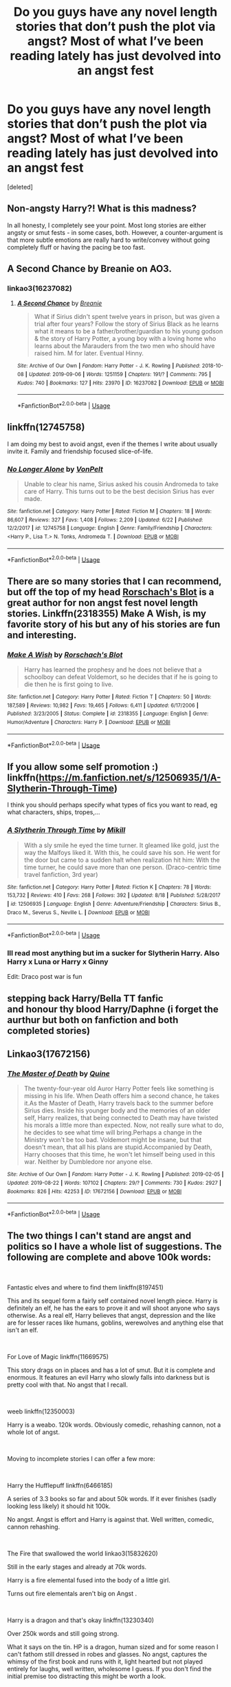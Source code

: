 #+TITLE: Do you guys have any novel length stories that don’t push the plot via angst? Most of what I’ve been reading lately has just devolved into an angst fest

* Do you guys have any novel length stories that don’t push the plot via angst? Most of what I’ve been reading lately has just devolved into an angst fest
:PROPERTIES:
:Score: 15
:DateUnix: 1567970676.0
:DateShort: 2019-Sep-08
:FlairText: Request
:END:
[deleted]


** Non-angsty Harry?! What is this madness?

In all honesty, I completely see your point. Most long stories are either angsty or smut fests - in some cases, both. However, a counter-argument is that more subtle emotions are really hard to write/convey without going completely fluff or having the pacing be too fast.
:PROPERTIES:
:Author: 4wallsandawindow
:Score: 6
:DateUnix: 1567978732.0
:DateShort: 2019-Sep-09
:END:


** A Second Chance by Breanie on AO3.
:PROPERTIES:
:Author: RealHellpony
:Score: 3
:DateUnix: 1567972295.0
:DateShort: 2019-Sep-09
:END:

*** linkao3(16237082)
:PROPERTIES:
:Author: ForwardDiscussion
:Score: 1
:DateUnix: 1568044467.0
:DateShort: 2019-Sep-09
:END:

**** [[https://archiveofourown.org/works/16237082][*/A Second Chance/*]] by [[https://www.archiveofourown.org/users/Breanie/pseuds/Breanie][/Breanie/]]

#+begin_quote
  What if Sirius didn't spent twelve years in prison, but was given a trial after four years? Follow the story of Sirius Black as he learns what it means to be a father/brother/guardian to his young godson & the story of Harry Potter, a young boy with a loving home who learns about the Marauders from the two men who should have raised him. M for later. Eventual Hinny.
#+end_quote

^{/Site/:} ^{Archive} ^{of} ^{Our} ^{Own} ^{*|*} ^{/Fandom/:} ^{Harry} ^{Potter} ^{-} ^{J.} ^{K.} ^{Rowling} ^{*|*} ^{/Published/:} ^{2018-10-08} ^{*|*} ^{/Updated/:} ^{2019-09-06} ^{*|*} ^{/Words/:} ^{1251159} ^{*|*} ^{/Chapters/:} ^{191/?} ^{*|*} ^{/Comments/:} ^{795} ^{*|*} ^{/Kudos/:} ^{740} ^{*|*} ^{/Bookmarks/:} ^{127} ^{*|*} ^{/Hits/:} ^{23970} ^{*|*} ^{/ID/:} ^{16237082} ^{*|*} ^{/Download/:} ^{[[https://archiveofourown.org/downloads/16237082/A%20Second%20Chance.epub?updated_at=1567866127][EPUB]]} ^{or} ^{[[https://archiveofourown.org/downloads/16237082/A%20Second%20Chance.mobi?updated_at=1567866127][MOBI]]}

--------------

*FanfictionBot*^{2.0.0-beta} | [[https://github.com/tusing/reddit-ffn-bot/wiki/Usage][Usage]]
:PROPERTIES:
:Author: FanfictionBot
:Score: 1
:DateUnix: 1568044488.0
:DateShort: 2019-Sep-09
:END:


** linkffn(12745758)

I am doing my best to avoid angst, even if the themes I write about usually invite it. Family and friendship focused slice-of-life.
:PROPERTIES:
:Author: Hellstrike
:Score: 3
:DateUnix: 1567981076.0
:DateShort: 2019-Sep-09
:END:

*** [[https://www.fanfiction.net/s/12745758/1/][*/No Longer Alone/*]] by [[https://www.fanfiction.net/u/8266516/VonPelt][/VonPelt/]]

#+begin_quote
  Unable to clear his name, Sirius asked his cousin Andromeda to take care of Harry. This turns out to be the best decision Sirius has ever made.
#+end_quote

^{/Site/:} ^{fanfiction.net} ^{*|*} ^{/Category/:} ^{Harry} ^{Potter} ^{*|*} ^{/Rated/:} ^{Fiction} ^{M} ^{*|*} ^{/Chapters/:} ^{18} ^{*|*} ^{/Words/:} ^{86,607} ^{*|*} ^{/Reviews/:} ^{327} ^{*|*} ^{/Favs/:} ^{1,408} ^{*|*} ^{/Follows/:} ^{2,209} ^{*|*} ^{/Updated/:} ^{6/22} ^{*|*} ^{/Published/:} ^{12/2/2017} ^{*|*} ^{/id/:} ^{12745758} ^{*|*} ^{/Language/:} ^{English} ^{*|*} ^{/Genre/:} ^{Family/Friendship} ^{*|*} ^{/Characters/:} ^{<Harry} ^{P.,} ^{Lisa} ^{T.>} ^{N.} ^{Tonks,} ^{Andromeda} ^{T.} ^{*|*} ^{/Download/:} ^{[[http://www.ff2ebook.com/old/ffn-bot/index.php?id=12745758&source=ff&filetype=epub][EPUB]]} ^{or} ^{[[http://www.ff2ebook.com/old/ffn-bot/index.php?id=12745758&source=ff&filetype=mobi][MOBI]]}

--------------

*FanfictionBot*^{2.0.0-beta} | [[https://github.com/tusing/reddit-ffn-bot/wiki/Usage][Usage]]
:PROPERTIES:
:Author: FanfictionBot
:Score: 1
:DateUnix: 1567981105.0
:DateShort: 2019-Sep-09
:END:


** There are so many stories that I can recommend, but off the top of my head [[https://www.fanfiction.net/u/686093/Rorschach-s-Blot][Rorschach's Blot]] is a great author for non angst fest novel length stories. Linkffn(2318355) Make A Wish, is my favorite story of his but any of his stories are fun and interesting.
:PROPERTIES:
:Author: PhantomKeeperQazs
:Score: 2
:DateUnix: 1567985434.0
:DateShort: 2019-Sep-09
:END:

*** [[https://www.fanfiction.net/s/2318355/1/][*/Make A Wish/*]] by [[https://www.fanfiction.net/u/686093/Rorschach-s-Blot][/Rorschach's Blot/]]

#+begin_quote
  Harry has learned the prophesy and he does not believe that a schoolboy can defeat Voldemort, so he decides that if he is going to die then he is first going to live.
#+end_quote

^{/Site/:} ^{fanfiction.net} ^{*|*} ^{/Category/:} ^{Harry} ^{Potter} ^{*|*} ^{/Rated/:} ^{Fiction} ^{T} ^{*|*} ^{/Chapters/:} ^{50} ^{*|*} ^{/Words/:} ^{187,589} ^{*|*} ^{/Reviews/:} ^{10,982} ^{*|*} ^{/Favs/:} ^{19,465} ^{*|*} ^{/Follows/:} ^{6,411} ^{*|*} ^{/Updated/:} ^{6/17/2006} ^{*|*} ^{/Published/:} ^{3/23/2005} ^{*|*} ^{/Status/:} ^{Complete} ^{*|*} ^{/id/:} ^{2318355} ^{*|*} ^{/Language/:} ^{English} ^{*|*} ^{/Genre/:} ^{Humor/Adventure} ^{*|*} ^{/Characters/:} ^{Harry} ^{P.} ^{*|*} ^{/Download/:} ^{[[http://www.ff2ebook.com/old/ffn-bot/index.php?id=2318355&source=ff&filetype=epub][EPUB]]} ^{or} ^{[[http://www.ff2ebook.com/old/ffn-bot/index.php?id=2318355&source=ff&filetype=mobi][MOBI]]}

--------------

*FanfictionBot*^{2.0.0-beta} | [[https://github.com/tusing/reddit-ffn-bot/wiki/Usage][Usage]]
:PROPERTIES:
:Author: FanfictionBot
:Score: 1
:DateUnix: 1567985447.0
:DateShort: 2019-Sep-09
:END:


** If you allow some self promotion :) linkffn([[https://m.fanfiction.net/s/12506935/1/A-Slytherin-Through-Time]])

I think you should perhaps specify what types of fics you want to read, eg what characters, ships, tropes,...
:PROPERTIES:
:Author: Mikill1995
:Score: 2
:DateUnix: 1567972681.0
:DateShort: 2019-Sep-09
:END:

*** [[https://www.fanfiction.net/s/12506935/1/][*/A Slytherin Through Time/*]] by [[https://www.fanfiction.net/u/1843047/Mikill][/Mikill/]]

#+begin_quote
  With a sly smile he eyed the time turner. It gleamed like gold, just the way the Malfoys liked it. With this, he could save his son. He went for the door but came to a sudden halt when realization hit him: With the time turner, he could save more than one person. (Draco-centric time travel fanfiction, 3rd year)
#+end_quote

^{/Site/:} ^{fanfiction.net} ^{*|*} ^{/Category/:} ^{Harry} ^{Potter} ^{*|*} ^{/Rated/:} ^{Fiction} ^{K} ^{*|*} ^{/Chapters/:} ^{78} ^{*|*} ^{/Words/:} ^{153,732} ^{*|*} ^{/Reviews/:} ^{410} ^{*|*} ^{/Favs/:} ^{268} ^{*|*} ^{/Follows/:} ^{392} ^{*|*} ^{/Updated/:} ^{8/18} ^{*|*} ^{/Published/:} ^{5/28/2017} ^{*|*} ^{/id/:} ^{12506935} ^{*|*} ^{/Language/:} ^{English} ^{*|*} ^{/Genre/:} ^{Adventure/Friendship} ^{*|*} ^{/Characters/:} ^{Sirius} ^{B.,} ^{Draco} ^{M.,} ^{Severus} ^{S.,} ^{Neville} ^{L.} ^{*|*} ^{/Download/:} ^{[[http://www.ff2ebook.com/old/ffn-bot/index.php?id=12506935&source=ff&filetype=epub][EPUB]]} ^{or} ^{[[http://www.ff2ebook.com/old/ffn-bot/index.php?id=12506935&source=ff&filetype=mobi][MOBI]]}

--------------

*FanfictionBot*^{2.0.0-beta} | [[https://github.com/tusing/reddit-ffn-bot/wiki/Usage][Usage]]
:PROPERTIES:
:Author: FanfictionBot
:Score: 1
:DateUnix: 1567972701.0
:DateShort: 2019-Sep-09
:END:


*** Ill read most anything but im a sucker for Slytherin Harry. Also Harry x Luna or Harry x Ginny

Edit: Draco post war is fun
:PROPERTIES:
:Author: TheSmallRaptor
:Score: 1
:DateUnix: 1567973028.0
:DateShort: 2019-Sep-09
:END:


** stepping back Harry/Bella TT fanfic\\
and honour thy blood Harry/Daphne (i forget the aurthur but both on fanfiction and both completed stories)
:PROPERTIES:
:Author: RyanMK666
:Score: 1
:DateUnix: 1567976641.0
:DateShort: 2019-Sep-09
:END:


** Linkao3(17672156)
:PROPERTIES:
:Author: inside_a_mind
:Score: 1
:DateUnix: 1568053208.0
:DateShort: 2019-Sep-09
:END:

*** [[https://archiveofourown.org/works/17672156][*/The Master of Death/*]] by [[https://www.archiveofourown.org/users/Quine/pseuds/Quine][/Quine/]]

#+begin_quote
  The twenty-four-year old Auror Harry Potter feels like something is missing in his life. When Death offers him a second chance, he takes it.As the Master of Death, Harry travels back to the summer before Sirius dies. Inside his younger body and the memories of an older self, Harry realizes, that being connected to Death may have twisted his morals a little more than expected. Now, not really sure what to do, he decides to see what time will bring.Perhaps a change in the Ministry won't be too bad. Voldemort might be insane, but that doesn't mean, that all his plans are stupid.Accompanied by Death, Harry chooses that this time, he won't let himself being used in this war. Neither by Dumbledore nor anyone else.
#+end_quote

^{/Site/:} ^{Archive} ^{of} ^{Our} ^{Own} ^{*|*} ^{/Fandom/:} ^{Harry} ^{Potter} ^{-} ^{J.} ^{K.} ^{Rowling} ^{*|*} ^{/Published/:} ^{2019-02-05} ^{*|*} ^{/Updated/:} ^{2019-08-22} ^{*|*} ^{/Words/:} ^{107102} ^{*|*} ^{/Chapters/:} ^{29/?} ^{*|*} ^{/Comments/:} ^{730} ^{*|*} ^{/Kudos/:} ^{2927} ^{*|*} ^{/Bookmarks/:} ^{826} ^{*|*} ^{/Hits/:} ^{42253} ^{*|*} ^{/ID/:} ^{17672156} ^{*|*} ^{/Download/:} ^{[[https://archiveofourown.org/downloads/17672156/The%20Master%20of%20Death.epub?updated_at=1567751225][EPUB]]} ^{or} ^{[[https://archiveofourown.org/downloads/17672156/The%20Master%20of%20Death.mobi?updated_at=1567751225][MOBI]]}

--------------

*FanfictionBot*^{2.0.0-beta} | [[https://github.com/tusing/reddit-ffn-bot/wiki/Usage][Usage]]
:PROPERTIES:
:Author: FanfictionBot
:Score: 1
:DateUnix: 1568053360.0
:DateShort: 2019-Sep-09
:END:


** The two things I can't stand are angst and politics so I have a whole list of suggestions. The following are complete and above 100k words:

​

Fantastic elves and where to find them linkffn(8197451)

This and its sequel form a fairly self contained novel length piece. Harry is definitely an elf, he has the ears to prove it and will shoot anyone who says otherwise. As a real elf, Harry believes that angst, depression and the like are for lesser races like humans, goblins, werewolves and anything else that isn't an elf.

​

For Love of Magic linkffn(11669575)

This story drags on in places and has a lot of smut. But it is complete and enormous. It features an evil Harry who slowly falls into darkness but is pretty cool with that. No angst that I recall.

​

weeb linkffn(12350003)

Harry is a weabo. 120k words. Obviously comedic, rehashing cannon, not a whole lot of angst.

​

Moving to incomplete stories I can offer a few more:

​

Harry the Hufflepuff linkffn(6466185)

A series of 3.3 books so far and about 50k words. If it ever finishes (sadly looking less likely) it should hit 100k.

No angst. Angst is effort and Harry is against that. Well written, comedic, cannon rehashing.

​

The Fire that swallowed the world linkao3(15832620)

Still in the early stages and already at 70k words.

Harry is a fire elemental fused into the body of a little girl.

Turns out fire elementals aren't big on Angst .

​

Harry is a dragon and that's okay linkffn(13230340)

Over 250k words and still going strong.

What it says on the tin. HP is a dragon, human sized and for some reason I can't fathom still dressed in robes and glasses. No angst, captures the whimsy of the first book and runs with it, light hearted but not played entirely for laughs, well written, wholesome I guess. If you don't find the initial premise too distracting this might be worth a look.
:PROPERTIES:
:Author: wizzard-of-time
:Score: 1
:DateUnix: 1568139777.0
:DateShort: 2019-Sep-10
:END:

*** Is the harry is a dragon fic still being worked on? Sounds interesting but i hate it when i dump a lot of time into a fic only for it to be abandoned
:PROPERTIES:
:Author: TheSmallRaptor
:Score: 2
:DateUnix: 1568144119.0
:DateShort: 2019-Sep-11
:END:

**** It was updated recently. Its currently in third year.
:PROPERTIES:
:Author: wizzard-of-time
:Score: 1
:DateUnix: 1568218426.0
:DateShort: 2019-Sep-11
:END:


*** [[https://archiveofourown.org/works/15832620][*/The Fire that Swallowed the World/*]] by [[https://www.archiveofourown.org/users/RowlettLesbian/pseuds/RowlettLesbian][/RowlettLesbian/]]

#+begin_quote
  Harriet Potter died at one year old. What was left of her slogged through life, alive in body and mind but not soul. Six years later she was finally cremated. This is not the story of Harriet Potter. This is the story of the brilliant flame who inherited her place, and her journey in the strange world of humans.*****Harriet is trapped, surrounded by humans, and painfully easy to extinguish if she doesn't keep her flames hidden. After the Dursleys, Hogwarts is a step up for her, but now she has to unravel the mysteries surrounding the body she stole and fight to survive against a monster who may be even less human than she is.One by one, Harriet's friends will find that they are playing with fire, and the price of failure is greater than they ever could have known.
#+end_quote

^{/Site/:} ^{Archive} ^{of} ^{Our} ^{Own} ^{*|*} ^{/Fandom/:} ^{Harry} ^{Potter} ^{-} ^{J.} ^{K.} ^{Rowling} ^{*|*} ^{/Published/:} ^{2018-08-29} ^{*|*} ^{/Updated/:} ^{2019-05-16} ^{*|*} ^{/Words/:} ^{72330} ^{*|*} ^{/Chapters/:} ^{25/?} ^{*|*} ^{/Comments/:} ^{304} ^{*|*} ^{/Kudos/:} ^{816} ^{*|*} ^{/Bookmarks/:} ^{224} ^{*|*} ^{/Hits/:} ^{15721} ^{*|*} ^{/ID/:} ^{15832620} ^{*|*} ^{/Download/:} ^{[[https://archiveofourown.org/downloads/15832620/The%20Fire%20that%20Swallowed.epub?updated_at=1567151962][EPUB]]} ^{or} ^{[[https://archiveofourown.org/downloads/15832620/The%20Fire%20that%20Swallowed.mobi?updated_at=1567151962][MOBI]]}

--------------

[[https://www.fanfiction.net/s/8197451/1/][*/Fantastic Elves and Where to Find Them/*]] by [[https://www.fanfiction.net/u/651163/evansentranced][/evansentranced/]]

#+begin_quote
  After the Dursleys abandon six year old Harry in a park in Kent, Harry comes to the realization that he is an elf. Not a house elf, though. A forest elf. Never mind wizards vs muggles; Harry has his own thing going on. Character study, pre-Hogwarts, NOT a creature!fic, slightly cracky.
#+end_quote

^{/Site/:} ^{fanfiction.net} ^{*|*} ^{/Category/:} ^{Harry} ^{Potter} ^{*|*} ^{/Rated/:} ^{Fiction} ^{T} ^{*|*} ^{/Chapters/:} ^{12} ^{*|*} ^{/Words/:} ^{38,289} ^{*|*} ^{/Reviews/:} ^{899} ^{*|*} ^{/Favs/:} ^{4,584} ^{*|*} ^{/Follows/:} ^{1,742} ^{*|*} ^{/Updated/:} ^{9/8/2012} ^{*|*} ^{/Published/:} ^{6/8/2012} ^{*|*} ^{/Status/:} ^{Complete} ^{*|*} ^{/id/:} ^{8197451} ^{*|*} ^{/Language/:} ^{English} ^{*|*} ^{/Genre/:} ^{Adventure} ^{*|*} ^{/Characters/:} ^{Harry} ^{P.} ^{*|*} ^{/Download/:} ^{[[http://www.ff2ebook.com/old/ffn-bot/index.php?id=8197451&source=ff&filetype=epub][EPUB]]} ^{or} ^{[[http://www.ff2ebook.com/old/ffn-bot/index.php?id=8197451&source=ff&filetype=mobi][MOBI]]}

--------------

[[https://www.fanfiction.net/s/11669575/1/][*/For Love of Magic/*]] by [[https://www.fanfiction.net/u/5241558/Noodlehammer][/Noodlehammer/]]

#+begin_quote
  A different upbringing leaves Harry Potter with an early knowledge of magic and a view towards the Wizarding World not as an escape from the Dursleys, but as an opportunity to learn more about it. Unfortunately, he quickly finds that there are many elements in this new world that are unwilling to leave the Boy-Who-Lived alone.
#+end_quote

^{/Site/:} ^{fanfiction.net} ^{*|*} ^{/Category/:} ^{Harry} ^{Potter} ^{*|*} ^{/Rated/:} ^{Fiction} ^{M} ^{*|*} ^{/Chapters/:} ^{56} ^{*|*} ^{/Words/:} ^{812,590} ^{*|*} ^{/Reviews/:} ^{11,410} ^{*|*} ^{/Favs/:} ^{11,324} ^{*|*} ^{/Follows/:} ^{10,800} ^{*|*} ^{/Updated/:} ^{8/13/2018} ^{*|*} ^{/Published/:} ^{12/15/2015} ^{*|*} ^{/Status/:} ^{Complete} ^{*|*} ^{/id/:} ^{11669575} ^{*|*} ^{/Language/:} ^{English} ^{*|*} ^{/Characters/:} ^{Harry} ^{P.} ^{*|*} ^{/Download/:} ^{[[http://www.ff2ebook.com/old/ffn-bot/index.php?id=11669575&source=ff&filetype=epub][EPUB]]} ^{or} ^{[[http://www.ff2ebook.com/old/ffn-bot/index.php?id=11669575&source=ff&filetype=mobi][MOBI]]}

--------------

[[https://www.fanfiction.net/s/12350003/1/][*/Weeb/*]] by [[https://www.fanfiction.net/u/829951/Andrius][/Andrius/]]

#+begin_quote
  Harry grows up watching anime and fantasizing about having superpowers. When his Hogwarts letter arrives, he jumps at the chance to live the life of a harem protagonist. Not a harem fic. Timeline moved forward to modern day.
#+end_quote

^{/Site/:} ^{fanfiction.net} ^{*|*} ^{/Category/:} ^{Harry} ^{Potter} ^{*|*} ^{/Rated/:} ^{Fiction} ^{M} ^{*|*} ^{/Chapters/:} ^{22} ^{*|*} ^{/Words/:} ^{124,382} ^{*|*} ^{/Reviews/:} ^{521} ^{*|*} ^{/Favs/:} ^{1,538} ^{*|*} ^{/Follows/:} ^{1,302} ^{*|*} ^{/Updated/:} ^{8/24} ^{*|*} ^{/Published/:} ^{2/3/2017} ^{*|*} ^{/Status/:} ^{Complete} ^{*|*} ^{/id/:} ^{12350003} ^{*|*} ^{/Language/:} ^{English} ^{*|*} ^{/Genre/:} ^{Humor/Parody} ^{*|*} ^{/Characters/:} ^{Harry} ^{P.} ^{*|*} ^{/Download/:} ^{[[http://www.ff2ebook.com/old/ffn-bot/index.php?id=12350003&source=ff&filetype=epub][EPUB]]} ^{or} ^{[[http://www.ff2ebook.com/old/ffn-bot/index.php?id=12350003&source=ff&filetype=mobi][MOBI]]}

--------------

[[https://www.fanfiction.net/s/6466185/1/][*/Harry the Hufflepuff/*]] by [[https://www.fanfiction.net/u/943028/BajaB][/BajaB/]]

#+begin_quote
  Luckily, lazy came up in Petunia's tirades slightly more often than freak, otherwise, this could have been a very different story. AU. Not your usual Hufflepuff!Harry story.
#+end_quote

^{/Site/:} ^{fanfiction.net} ^{*|*} ^{/Category/:} ^{Harry} ^{Potter} ^{*|*} ^{/Rated/:} ^{Fiction} ^{K+} ^{*|*} ^{/Chapters/:} ^{6} ^{*|*} ^{/Words/:} ^{29,190} ^{*|*} ^{/Reviews/:} ^{1,520} ^{*|*} ^{/Favs/:} ^{8,720} ^{*|*} ^{/Follows/:} ^{2,906} ^{*|*} ^{/Updated/:} ^{3/12/2018} ^{*|*} ^{/Published/:} ^{11/10/2010} ^{*|*} ^{/Status/:} ^{Complete} ^{*|*} ^{/id/:} ^{6466185} ^{*|*} ^{/Language/:} ^{English} ^{*|*} ^{/Genre/:} ^{Humor} ^{*|*} ^{/Characters/:} ^{Harry} ^{P.} ^{*|*} ^{/Download/:} ^{[[http://www.ff2ebook.com/old/ffn-bot/index.php?id=6466185&source=ff&filetype=epub][EPUB]]} ^{or} ^{[[http://www.ff2ebook.com/old/ffn-bot/index.php?id=6466185&source=ff&filetype=mobi][MOBI]]}

--------------

[[https://www.fanfiction.net/s/13230340/1/][*/Harry Is A Dragon, And That's Okay/*]] by [[https://www.fanfiction.net/u/2996114/Saphroneth][/Saphroneth/]]

#+begin_quote
  Harry Potter is a dragon. He's been a dragon for several years, and frankly he's quite used to the idea - after all, in his experience nobody ever comments about it, so presumably it's just what happens sometimes. Magic, though, THAT is something entirely new. Comedy fic, leading on from the consequenes of one... admittedly quite large... change. Cover art by amalgamzaku.
#+end_quote

^{/Site/:} ^{fanfiction.net} ^{*|*} ^{/Category/:} ^{Harry} ^{Potter} ^{*|*} ^{/Rated/:} ^{Fiction} ^{T} ^{*|*} ^{/Chapters/:} ^{39} ^{*|*} ^{/Words/:} ^{245,997} ^{*|*} ^{/Reviews/:} ^{872} ^{*|*} ^{/Favs/:} ^{1,908} ^{*|*} ^{/Follows/:} ^{2,309} ^{*|*} ^{/Updated/:} ^{8/23} ^{*|*} ^{/Published/:} ^{3/10} ^{*|*} ^{/id/:} ^{13230340} ^{*|*} ^{/Language/:} ^{English} ^{*|*} ^{/Genre/:} ^{Humor/Adventure} ^{*|*} ^{/Characters/:} ^{Harry} ^{P.} ^{*|*} ^{/Download/:} ^{[[http://www.ff2ebook.com/old/ffn-bot/index.php?id=13230340&source=ff&filetype=epub][EPUB]]} ^{or} ^{[[http://www.ff2ebook.com/old/ffn-bot/index.php?id=13230340&source=ff&filetype=mobi][MOBI]]}

--------------

*FanfictionBot*^{2.0.0-beta} | [[https://github.com/tusing/reddit-ffn-bot/wiki/Usage][Usage]]
:PROPERTIES:
:Author: FanfictionBot
:Score: 1
:DateUnix: 1568139791.0
:DateShort: 2019-Sep-10
:END:


** If you haven't already, I'd suggest trying out Methods of Rationality. Some love it, some loathe it; I think it's a funny and thought-provoking read, and worth making up your own mind. The expanded introduction is linkffn(Daystar's Remix of HPMOR), which smooths out the first four chapters.

Note that it's actually more series-length than novel length.
:PROPERTIES:
:Author: thrawnca
:Score: 1
:DateUnix: 1567978403.0
:DateShort: 2019-Sep-09
:END:

*** [[https://www.fanfiction.net/s/9676374/1/][*/Daystar's Remix of HPMOR/*]] by [[https://www.fanfiction.net/u/5118664/DaystarEld][/DaystarEld/]]

#+begin_quote
  Fan edit of the first few chapters of LessWrong's Harry Potter and the Methods of Rationality to smooth out tone/characterization, and make it more accessible to those not familiar with Harry Potter canon.
#+end_quote

^{/Site/:} ^{fanfiction.net} ^{*|*} ^{/Category/:} ^{Harry} ^{Potter} ^{*|*} ^{/Rated/:} ^{Fiction} ^{T} ^{*|*} ^{/Chapters/:} ^{4} ^{*|*} ^{/Words/:} ^{15,584} ^{*|*} ^{/Reviews/:} ^{29} ^{*|*} ^{/Favs/:} ^{51} ^{*|*} ^{/Follows/:} ^{49} ^{*|*} ^{/Updated/:} ^{9/17/2013} ^{*|*} ^{/Published/:} ^{9/10/2013} ^{*|*} ^{/id/:} ^{9676374} ^{*|*} ^{/Language/:} ^{English} ^{*|*} ^{/Genre/:} ^{Fantasy} ^{*|*} ^{/Download/:} ^{[[http://www.ff2ebook.com/old/ffn-bot/index.php?id=9676374&source=ff&filetype=epub][EPUB]]} ^{or} ^{[[http://www.ff2ebook.com/old/ffn-bot/index.php?id=9676374&source=ff&filetype=mobi][MOBI]]}

--------------

*FanfictionBot*^{2.0.0-beta} | [[https://github.com/tusing/reddit-ffn-bot/wiki/Usage][Usage]]
:PROPERTIES:
:Author: FanfictionBot
:Score: 1
:DateUnix: 1567978417.0
:DateShort: 2019-Sep-09
:END:


** Remindme! 3 days
:PROPERTIES:
:Author: Shepard131
:Score: -1
:DateUnix: 1567970944.0
:DateShort: 2019-Sep-08
:END:

*** I will be messaging you on [[http://www.wolframalpha.com/input/?i=2019-09-11%2019:29:04%20UTC%20To%20Local%20Time][*2019-09-11 19:29:04 UTC*]] to remind you of [[https://np.reddit.com/r/HPfanfiction/comments/d1fk4t/do_you_guys_have_any_novel_length_stories_that/ezl2wmk/][*this link*]]

[[https://np.reddit.com/message/compose/?to=RemindMeBot&subject=Reminder&message=%5Bhttps%3A%2F%2Fwww.reddit.com%2Fr%2FHPfanfiction%2Fcomments%2Fd1fk4t%2Fdo_you_guys_have_any_novel_length_stories_that%2Fezl2wmk%2F%5D%0A%0ARemindMe%21%202019-09-11%2019%3A29%3A04%20UTC][*CLICK THIS LINK*]] to send a PM to also be reminded and to reduce spam.

^{Parent commenter can} [[https://np.reddit.com/message/compose/?to=RemindMeBot&subject=Delete%20Comment&message=Delete%21%20d1fk4t][^{delete this message to hide from others.}]]

--------------

[[https://np.reddit.com/r/RemindMeBot/comments/c5l9ie/remindmebot_info_v20/][^{Info}]]

[[https://np.reddit.com/message/compose/?to=RemindMeBot&subject=Reminder&message=%5BLink%20or%20message%20inside%20square%20brackets%5D%0A%0ARemindMe%21%20Time%20period%20here][^{Custom}]]
[[https://np.reddit.com/message/compose/?to=RemindMeBot&subject=List%20Of%20Reminders&message=MyReminders%21][^{Your Reminders}]]
[[https://np.reddit.com/message/compose/?to=Watchful1&subject=RemindMeBot%20Feedback][^{Feedback}]]
:PROPERTIES:
:Author: RemindMeBot
:Score: 1
:DateUnix: 1567970971.0
:DateShort: 2019-Sep-08
:END:
